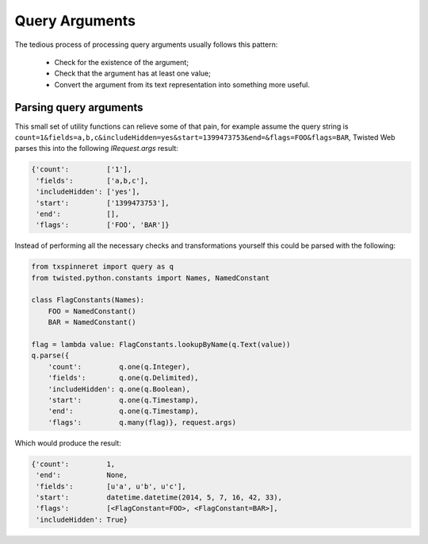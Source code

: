 .. py:currentmodule:: txspinneret.query

===============
Query Arguments
===============

The tedious process of processing query arguments usually follows this pattern:

    * Check for the existence of the argument;
    * Check that the argument has at least one value;
    * Convert the argument from its text representation into something more
      useful.


Parsing query arguments
=======================

This small set of utility functions can relieve some of that pain, for example
assume the query string is
``count=1&fields=a,b,c&includeHidden=yes&start=1399473753&end=&flags=FOO&flags=BAR``,
Twisted Web parses this into the following `IRequest.args` result:

.. code-block:: python

    {'count':         ['1'],
     'fields':        ['a,b,c'],
     'includeHidden': ['yes'],
     'start':         ['1399473753'],
     'end':           [],
     'flags':         ['FOO', 'BAR']}

Instead of performing all the necessary checks and transformations yourself
this could be parsed with the following:

.. code-block:: python

    from txspinneret import query as q
    from twisted.python.constants import Names, NamedConstant

    class FlagConstants(Names):
        FOO = NamedConstant()
        BAR = NamedConstant()

    flag = lambda value: FlagConstants.lookupByName(q.Text(value))
    q.parse({
        'count':         q.one(q.Integer),
        'fields':        q.one(q.Delimited),
        'includeHidden': q.one(q.Boolean),
        'start':         q.one(q.Timestamp),
        'end':           q.one(q.Timestamp),
        'flags':         q.many(flag)}, request.args)

Which would produce the result:

.. code-block:: python

    {'count':         1,
     'end':           None,
     'fields':        [u'a', u'b', u'c'],
     'start':         datetime.datetime(2014, 5, 7, 16, 42, 33),
     'flags':         [<FlagConstant=FOO>, <FlagConstant=BAR>],
     'includeHidden': True}
